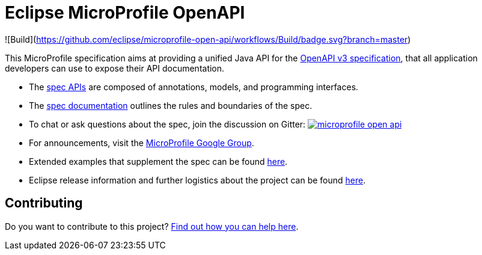 //
// Copyright (c) 2019 Contributors to the Eclipse Foundation
//
// See the NOTICE file(s) distributed with this work for additional
// information regarding copyright ownership.
//
// Licensed under the Apache License, Version 2.0 (the "License");
// you may not use this file except in compliance with the License.
// You may obtain a copy of the License at
//
//     http://www.apache.org/licenses/LICENSE-2.0
//
// Unless required by applicable law or agreed to in writing, software
// distributed under the License is distributed on an "AS IS" BASIS,
// WITHOUT WARRANTIES OR CONDITIONS OF ANY KIND, either express or implied.
// See the License for the specific language governing permissions and
// limitations under the License.
//

= Eclipse MicroProfile OpenAPI

![Build](https://github.com/eclipse/microprofile-open-api/workflows/Build/badge.svg?branch=master)

This MicroProfile specification aims at providing a unified Java API for the link:++https://github.com/OAI/OpenAPI-Specification/blob/master/versions/3.0.0.md++[OpenAPI v3 specification],
that all application developers can use to expose their API documentation.

* The link:++https://github.com/eclipse/microprofile-open-api/tree/master/api/src/main/java/org/eclipse/microprofile/openapi++[spec APIs] are composed of annotations, models, and programming interfaces.
* The link:++https://github.com/eclipse/microprofile-open-api/blob/master/spec/src/main/asciidoc/microprofile-openapi-spec.adoc++[spec documentation] outlines the rules and boundaries of the spec.
* To chat or ask questions about the spec, join the discussion on Gitter: image:https://badges.gitter.im/eclipse/microprofile-open-api.svg[link=https://gitter.im/eclipse/microprofile-open-api]
* For announcements, visit the link:++https://groups.google.com/forum/#!forum/microprofile++[MicroProfile Google Group].
* Extended examples that supplement the spec can be found link:++https://github.com/eclipse/microprofile-open-api/wiki++[here].
* Eclipse release information and further logistics about the project can be found link:++https://wiki.eclipse.org/MicroProfile/OpenAPI++[here].

== Contributing

Do you want to contribute to this project? link:CONTRIBUTING.adoc[Find out how you can help here].
